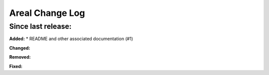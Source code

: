======================
Areal Change Log
======================

Since last release:
===================

**Added:**
* README and other associated documentation (#1)


**Changed:**



**Removed:**


**Fixed:**

